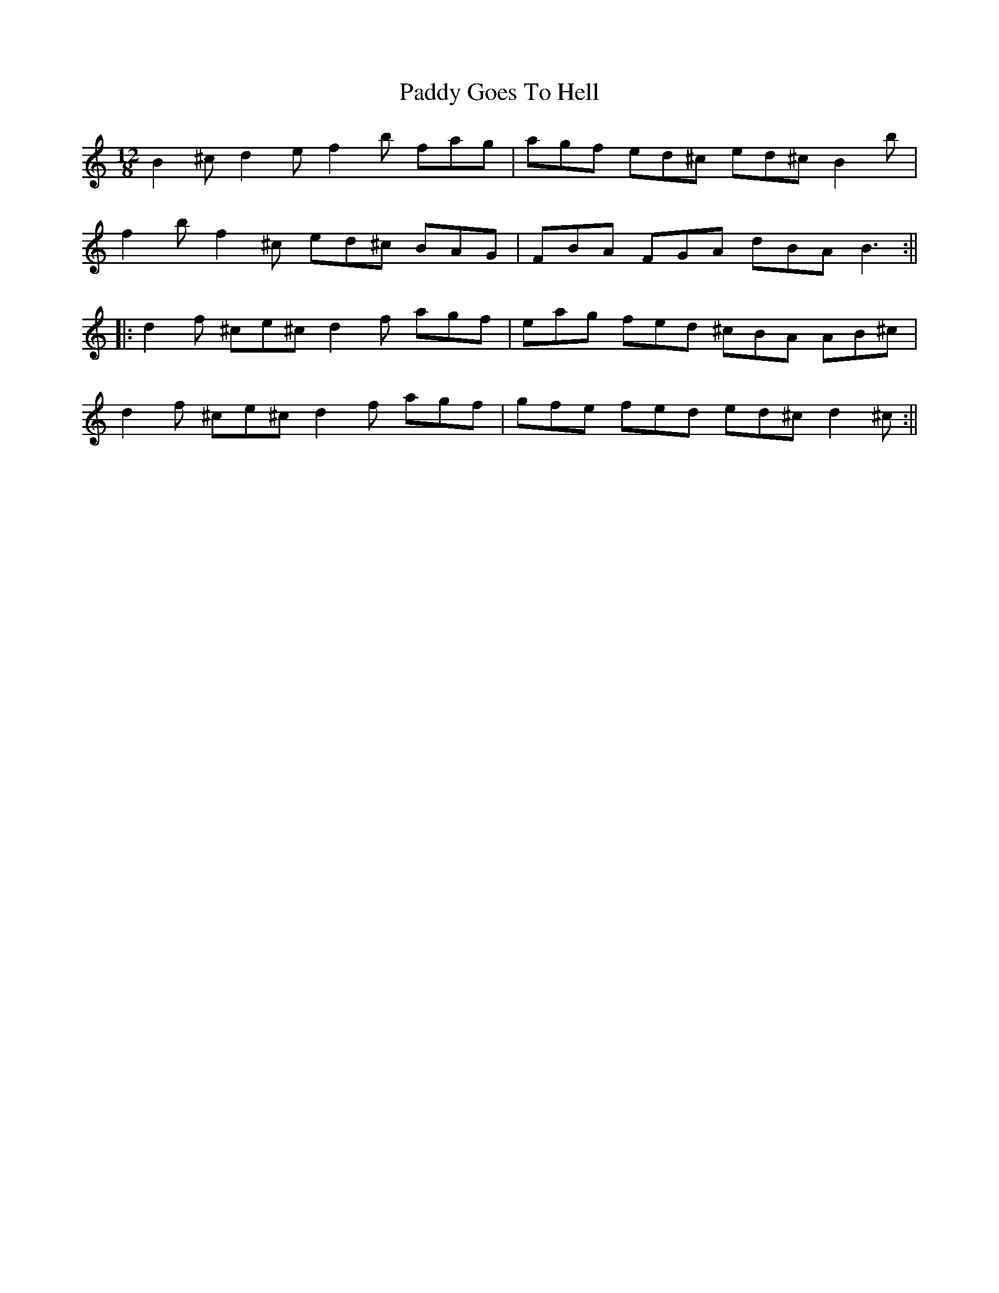 X: 1
T: Paddy Goes To Hell
Z: JeffK627
S: https://thesession.org/tunes/339#setting339
R: slide
M: 12/8
L: 1/8
K: Cmaj
B2^c d2e f2b fag | agf ed^c ed^c B2b |
f2b f2^c ed^c BAG | FBA FGA dBA B3 :||
|:d2f ^ce^c d2f agf | eag fed ^cBA AB^c |
d2f ^ce^c d2f agf | gfe fed ed^c d2^c :||

